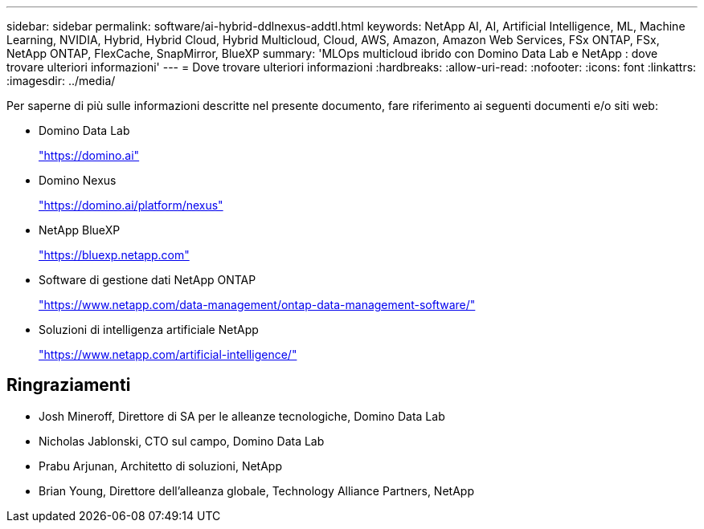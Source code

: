 ---
sidebar: sidebar 
permalink: software/ai-hybrid-ddlnexus-addtl.html 
keywords: NetApp AI, AI, Artificial Intelligence, ML, Machine Learning, NVIDIA, Hybrid, Hybrid Cloud, Hybrid Multicloud, Cloud, AWS, Amazon, Amazon Web Services, FSx ONTAP, FSx, NetApp ONTAP, FlexCache, SnapMirror, BlueXP 
summary: 'MLOps multicloud ibrido con Domino Data Lab e NetApp : dove trovare ulteriori informazioni' 
---
= Dove trovare ulteriori informazioni
:hardbreaks:
:allow-uri-read: 
:nofooter: 
:icons: font
:linkattrs: 
:imagesdir: ../media/


[role="lead"]
Per saperne di più sulle informazioni descritte nel presente documento, fare riferimento ai seguenti documenti e/o siti web:

* Domino Data Lab
+
link:https://domino.ai["https://domino.ai"]

* Domino Nexus
+
link:https://domino.ai/platform/nexus["https://domino.ai/platform/nexus"]

* NetApp BlueXP
+
link:https://bluexp.netapp.com["https://bluexp.netapp.com"]

* Software di gestione dati NetApp ONTAP
+
link:https://www.netapp.com/data-management/ontap-data-management-software/["https://www.netapp.com/data-management/ontap-data-management-software/"]

* Soluzioni di intelligenza artificiale NetApp
+
link:https://www.netapp.com/artificial-intelligence/["https://www.netapp.com/artificial-intelligence/"]





== Ringraziamenti

* Josh Mineroff, Direttore di SA per le alleanze tecnologiche, Domino Data Lab
* Nicholas Jablonski, CTO sul campo, Domino Data Lab
* Prabu Arjunan, Architetto di soluzioni, NetApp
* Brian Young, Direttore dell'alleanza globale, Technology Alliance Partners, NetApp

